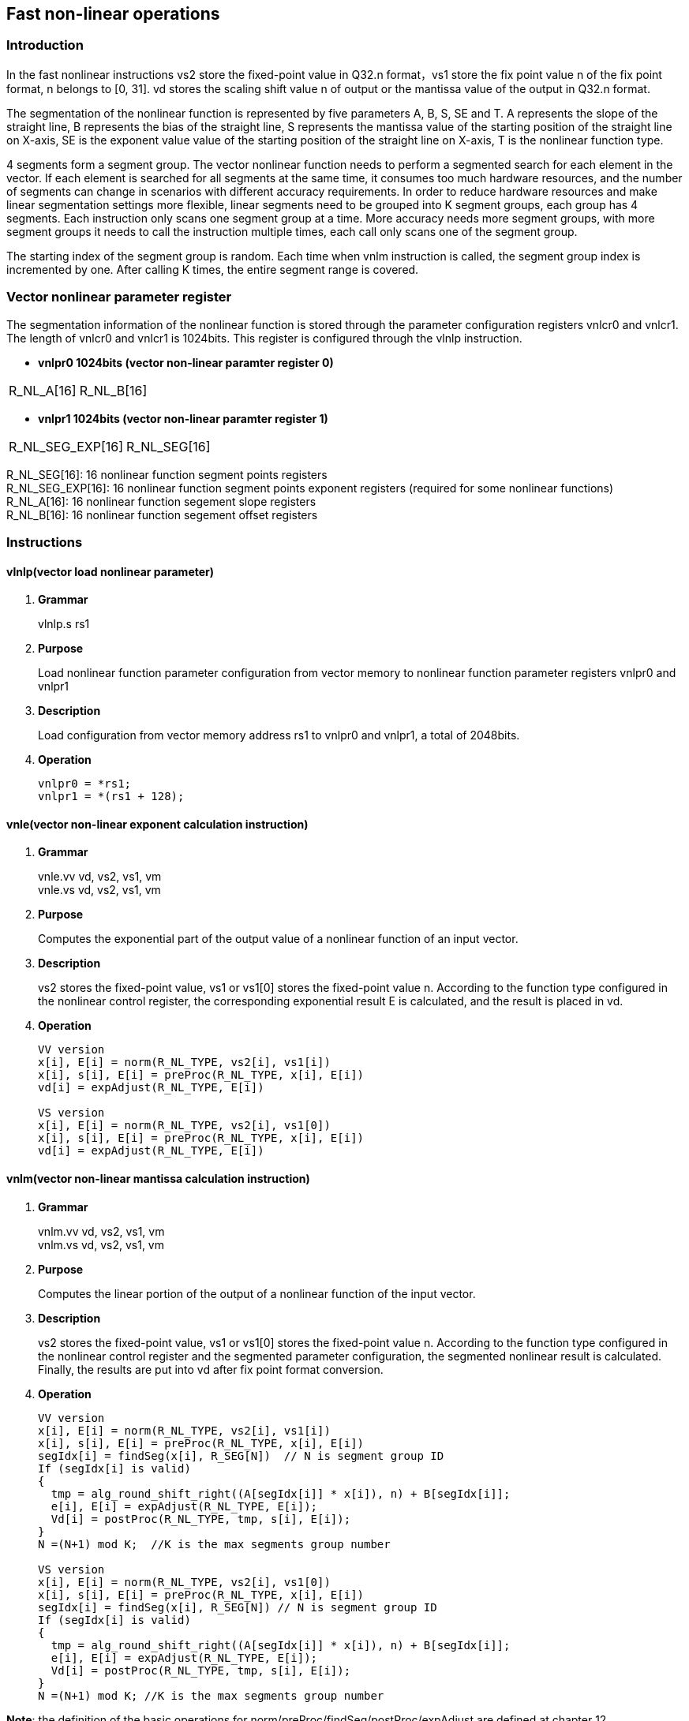 [[chapter10]]
== Fast non-linear operations
=== Introduction
In the fast nonlinear instructions vs2 store the fixed-point value in Q32.n format，vs1 store the fix point value n of the fix point format, n belongs to [0, 31]. vd stores the scaling shift value n of output or the mantissa value of the output in Q32.n format. +

The segmentation of the nonlinear function is represented by five parameters A, B, S, SE and T. A represents the slope of the straight line, B represents the bias of the straight line, S represents the mantissa value of the starting position of the straight line on X-axis, SE is the exponent value value of the starting position of the straight line on X-axis, T is the nonlinear function type. +

4 segments form a segment group. The vector nonlinear function needs to perform a segmented search for each element in the vector. If each element is searched for all segments at the same time, it consumes too much hardware resources, and the number of segments can change in scenarios with different accuracy requirements.
In order to reduce hardware resources and make linear segmentation settings more flexible, linear segments need to be grouped into K segment groups, each group has 4 segments. Each instruction only scans one segment group at a time. More accuracy needs more segment groups, with more segment groups it needs to call the instruction multiple times, each call only scans one of the segment group. +

The starting index of the segment group is random. Each time when vnlm instruction is called, the segment group index is incremented by one. After calling K times, the entire segment range is covered.

=== Vector nonlinear parameter register
The segmentation information of the nonlinear function is stored through the parameter configuration registers vnlcr0 and vnlcr1. The length of vnlcr0 and vnlcr1 is 1024bits. This register is configured through the vlnlp instruction. +

- *vnlpr0 1024bits (vector non-linear paramter register 0)*
[cols="2*", options="header"]
|========================
| R_NL_A[16] | R_NL_B[16]
|========================

- *vnlpr1 1024bits (vector non-linear paramter register 1)*
[cols="2*", options="header"]
|================================
| R_NL_SEG_EXP[16] | R_NL_SEG[16]
|================================

R_NL_SEG[16]: 16 nonlinear function segment points registers +
R_NL_SEG_EXP[16]: 16 nonlinear function segment points exponent registers (required for some nonlinear functions) +
R_NL_A[16]: 16 nonlinear function segement slope registers +
R_NL_B[16]: 16 nonlinear function segement offset registers +

=== Instructions
==== vlnlp(vector load nonlinear parameter)
. *Grammar*
+
vlnlp.s rs1 +

. *Purpose*
+
Load nonlinear function parameter configuration from vector memory to nonlinear function parameter registers vnlpr0 and vnlpr1

. *Description*
+
Load configuration from vector memory address rs1 to vnlpr0 and vnlpr1, a total of 2048bits.

. *Operation*
+
----
vnlpr0 = *rs1;
vnlpr1 = *(rs1 + 128);
----

==== vnle(vector non-linear exponent calculation instruction)
. *Grammar*
+
vnle.vv vd, vs2, vs1, vm +
vnle.vs vd, vs2, vs1, vm +

. *Purpose*
+
Computes the exponential part of the output value of a nonlinear function of an input vector.

. *Description*
+
vs2 stores the fixed-point value, vs1 or vs1[0] stores the fixed-point value n. According to the function type configured in the nonlinear control register, the corresponding exponential result E is calculated, and the result is placed in vd.

. *Operation*
+
----
VV version
x[i], E[i] = norm(R_NL_TYPE, vs2[i], vs1[i])
x[i], s[i], E[i] = preProc(R_NL_TYPE, x[i], E[i])
vd[i] = expAdjust(R_NL_TYPE, E[i])

VS version
x[i], E[i] = norm(R_NL_TYPE, vs2[i], vs1[0])
x[i], s[i], E[i] = preProc(R_NL_TYPE, x[i], E[i])
vd[i] = expAdjust(R_NL_TYPE, E[i])
----

==== vnlm(vector non-linear mantissa calculation instruction)
. *Grammar*
+
vnlm.vv vd, vs2, vs1, vm +
vnlm.vs vd, vs2, vs1, vm +

. *Purpose*
+
Computes the linear portion of the output of a nonlinear function of the input vector.

. *Description*
+
vs2 stores the fixed-point value, vs1 or vs1[0] stores the fixed-point value n. According to the function type configured in the nonlinear control register and the segmented parameter configuration, the segmented nonlinear result is calculated. Finally, the results are put into vd after fix point format conversion.

. *Operation*
+
----
VV version
x[i], E[i] = norm(R_NL_TYPE, vs2[i], vs1[i])
x[i], s[i], E[i] = preProc(R_NL_TYPE, x[i], E[i])
segIdx[i] = findSeg(x[i], R_SEG[N])  // N is segment group ID
If (segIdx[i] is valid)
{ 
  tmp = alg_round_shift_right((A[segIdx[i]] * x[i]), n) + B[segIdx[i]];
  e[i], E[i] = expAdjust(R_NL_TYPE, E[i]);
  Vd[i] = postProc(R_NL_TYPE, tmp, s[i], E[i]);
}
N =(N+1) mod K;  //K is the max segments group number

VS version
x[i], E[i] = norm(R_NL_TYPE, vs2[i], vs1[0])
x[i], s[i], E[i] = preProc(R_NL_TYPE, x[i], E[i])
segIdx[i] = findSeg(x[i], R_SEG[N]) // N is segment group ID
If (segIdx[i] is valid)
{ 
  tmp = alg_round_shift_right((A[segIdx[i]] * x[i]), n) + B[segIdx[i]];
  e[i], E[i] = expAdjust(R_NL_TYPE, E[i]);
  Vd[i] = postProc(R_NL_TYPE, tmp, s[i], E[i]);
}
N =(N+1) mod K; //K is the max segments group number
----

*Note*: the definition of the basic operations for norm/preProc/findSeg/postProc/expAdjust are defined at chapter 12.
